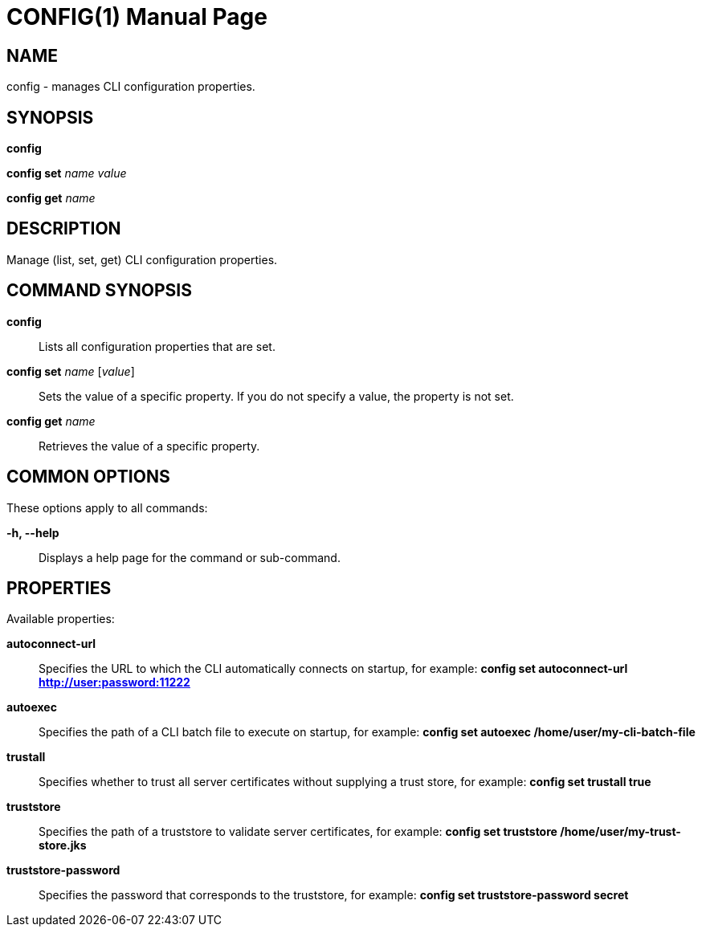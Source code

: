 CONFIG(1)
========
:doctype: manpage


NAME
----
config - manages CLI configuration properties.


SYNOPSIS
--------
*config*

*config set* 'name' 'value'

*config get* 'name'

DESCRIPTION
-----------
Manage (list, set, get) CLI configuration properties.


COMMAND SYNOPSIS
----------------

*config*::
Lists all configuration properties that are set.

*config set* 'name' ['value']::
Sets the value of a specific property. If you do not specify a value, the property is not set.

*config get* 'name'::
Retrieves the value of a specific property.


COMMON OPTIONS
--------------

These options apply to all commands:

*-h, --help*::
Displays a help page for the command or sub-command.


PROPERTIES
----------

Available properties:

*autoconnect-url*::
Specifies the URL to which the CLI automatically connects on startup, for example:
*config set autoconnect-url http://user:password:11222*

*autoexec*::
Specifies the path of a CLI batch file to execute on startup, for example:
*config set autoexec /home/user/my-cli-batch-file*

*trustall*::
Specifies whether to trust all server certificates without supplying a trust store, for example:
*config set trustall true*

*truststore*::
Specifies the path of a truststore to validate server certificates, for example:
*config set truststore /home/user/my-trust-store.jks*

*truststore-password*::
Specifies the password that corresponds to the truststore, for example:
*config set truststore-password secret*
